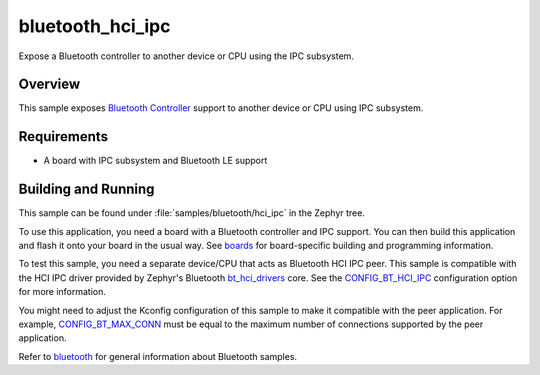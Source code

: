 .. _samples-bluetooth_hci_ipc:

bluetooth_hci_ipc
#################

Expose a Bluetooth controller to another device or CPU using the IPC subsystem.

Overview
********

This sample exposes `Bluetooth Controller <https://docs.zephyrproject.org/latest/connectivity/bluetooth/api/controller.html>`__ support
to another device or CPU using IPC subsystem.

Requirements
************

* A board with IPC subsystem and Bluetooth LE support

Building and Running
********************

This sample can be found under :file:`samples/bluetooth/hci_ipc`
in the Zephyr tree.

To use this application, you need a board with a Bluetooth controller
and IPC support.
You can then build this application and flash it onto your board in
the usual way. See `boards <https://docs.zephyrproject.org/latest/boards/index.html>`__ for board-specific building and
programming information.

To test this sample, you need a separate device/CPU that acts as Bluetooth
HCI IPC peer.
This sample is compatible with the HCI IPC driver provided by
Zephyr's Bluetooth `bt_hci_drivers <https://docs.zephyrproject.org/latest/connectivity/bluetooth/api/hci_drivers.html>`__ core. See the
`CONFIG_BT_HCI_IPC <https://docs.zephyrproject.org/latest/kconfig.html#CONFIG_BT_HCI_IPC>`__ configuration option for more information.

You might need to adjust the Kconfig configuration of this sample to make it
compatible with the peer application. For example, `CONFIG_BT_MAX_CONN <https://docs.zephyrproject.org/latest/kconfig.html#CONFIG_BT_MAX_CONN>`__
must be equal to the maximum number of connections supported by the peer application.

Refer to `bluetooth <https://docs.zephyrproject.org/latest/samples/bluetooth/bluetooth.html#bluetooth>`__ for general information about Bluetooth samples.

